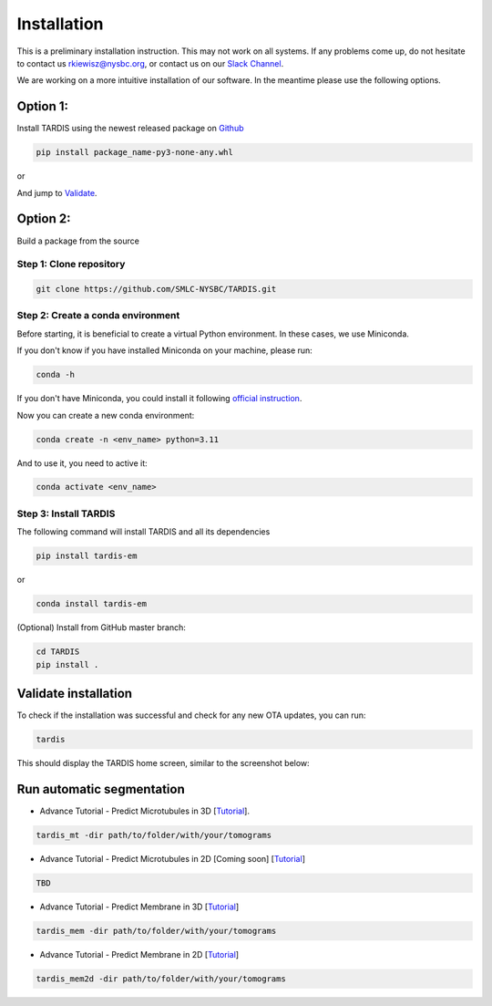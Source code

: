 Installation
============

This is a preliminary installation instruction. This may not work on all systems.
If any problems come up, do not hesitate to contact us `rkiewisz@nysbc.org <mailto:rkiewisz@nysbc.org>`__,
or contact us on our `Slack Channel <https://tardis-em.slack.com>`__.

We are working on a more intuitive installation of our software. In the meantime please use the following options.

Option 1:
---------
Install TARDIS using the newest released package on `Github <https://github.com/SMLC-NYSBC/TARDIS/releases>`__

.. code-block:: bash

    pip install package_name-py3-none-any.whl

or

.. coda-block:: bash

    conda install tardis-em -c rrobert92 -c open3d-admin -c pytorch -c nvidia

And jump to `Validate`_.

Option 2:
---------
Build a package from the source

Step 1: Clone repository
~~~~~~~~~~~~~~~~~~~~~~~~

.. code-block:: bash

    git clone https://github.com/SMLC-NYSBC/TARDIS.git


Step 2: Create a conda environment
~~~~~~~~~~~~~~~~~~~~~~~~~~~~~~~~~~

Before starting, it is beneficial to create a virtual Python environment.
In these cases, we use Miniconda.

If you don't know if you have installed Miniconda on your machine, please run:

.. code-block:: bash

    conda -h


If you don't have Miniconda, you could install it following `official instruction <https://docs.conda.io/projects/miniconda/en/latest>`__.

Now you can create a new conda environment:

.. code-block:: bash

    conda create -n <env_name> python=3.11


And to use it, you need to active it:

.. code-block:: bash

    conda activate <env_name>


Step 3: Install TARDIS
~~~~~~~~~~~~~~~~~~~~~~

The following command will install TARDIS and all its dependencies

.. code-block:: bash

    pip install tardis-em

or

.. code-block:: bash

    conda install tardis-em


(Optional) Install from GitHub master branch:

.. code-block:: bash

    cd TARDIS
    pip install .


.. _Validate:

Validate installation
---------------------

To check if the installation was successful and check for any new OTA updates, you can run:

.. code-block:: bash

    tardis

This should display the TARDIS home screen, similar to the screenshot below:

    .. image:: resources/main_tardis.jpg
      :width: 512


Run automatic segmentation
--------------------------

- Advance Tutorial - Predict Microtubules in 3D [`Tutorial <usage/3d_mt.html>`__].

.. code-block:: bash

    tardis_mt -dir path/to/folder/with/your/tomograms

- Advance Tutorial - Predict Microtubules in 2D [Coming soon] [`Tutorial <usage/2d_mt.html>`__]

.. code-block:: bash

    TBD

- Advance Tutorial - Predict Membrane in 3D [`Tutorial <usage/3d_membrane.html>`__]

.. code-block:: bash

    tardis_mem -dir path/to/folder/with/your/tomograms

- Advance Tutorial - Predict Membrane in 2D [`Tutorial <usage/2d_membrane.html>`__]

.. code-block:: bash

    tardis_mem2d -dir path/to/folder/with/your/tomograms
